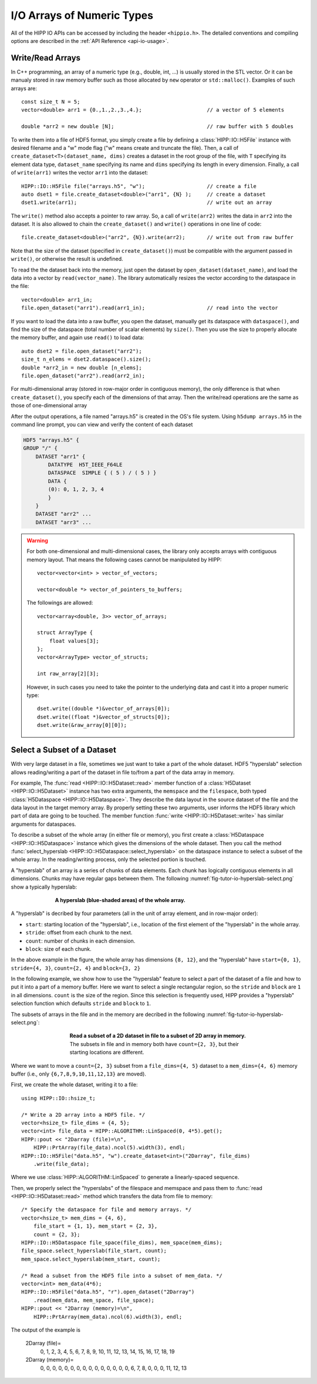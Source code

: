 I/O Arrays of Numeric Types
===============================================================

All of the HIPP IO APIs can be accessed by including the header ``<hippio.h>``. The detailed conventions
and compiling options are described in the :ref:`API Reference <api-io-usage>`.

Write/Read Arrays
--------------------------------------------------------------

In C++ programming, an array of a numeric type (e.g., double, int, ...) is usually stored 
in the STL vector. Or it can be manualy stored in raw memory buffer such as those allocated by ``new``
operator or ``std::malloc()``. Examples of such arrays are::

    const size_t N = 5;
    vector<double> arr1 = {0.,1.,2.,3.,4.};                     // a vector of 5 elements 
    
    double *arr2 = new double [N];                              // raw buffer with 5 doubles

To write them into a file of HDF5 format, you simply create a file by defining a 
:class:`HIPP::IO::H5File` instance with desired filename and a "w" mode flag 
("w" means create and truncate the file). Then, a call of 
``create_dataset<T>(dataset_name, dims)`` creates a dataset in the root group of the 
file, with ``T`` specifying its element data type, ``dataset_name`` specifying its 
name and ``dims`` specifying its length in every dimension. 
Finally, a call of ``write(arr1)`` writes the vector ``arr1`` into the dataset::

    HIPP::IO::H5File file("arrays.h5", "w");                    // create a file           
    auto dset1 = file.create_dataset<double>("arr1", {N} );     // create a dataset 
    dset1.write(arr1);                                          // write out an array

The ``write()`` method also accepts a pointer to raw array. So, a call of 
``write(arr2)`` writes the data in ``arr2`` into the dataset. 
It is also allowed to chain the ``create_dataset()`` and ``write()`` operations
in one line of code::

    file.create_dataset<double>("arr2", {N}).write(arr2);       // write out from raw buffer

Note that the size of the dataset (specified in ``create_dataset()``) must be 
compatible with the argument passed in ``write()``, or otherwise the result is 
undefined.

To read the the dataset back into the memory, just open the dataset by ``open_dataset(dataset_name)``,
and load the data into a vector by ``read(vector_name)``. The library automatically resizes 
the vector according to the dataspace in the file::

    vector<double> arr1_in;
    file.open_dataset("arr1").read(arr1_in);                    // read into the vector

If you want to load the data into a raw buffer, you open the dataset, manually 
get its dataspace with ``dataspace()``, and find the size of the dataspace 
(total number of scalar elements) by ``size()``. Then you use the size to properly
allocate the memory buffer, and again use ``read()`` to load data::

    auto dset2 = file.open_dataset("arr2");
    size_t n_elems = dset2.dataspace().size();
    double *arr2_in = new double [n_elems];
    file.open_dataset("arr2").read(arr2_in);

For multi-dimensional array (stored in row-major order in contiguous memory), 
the only difference is that when ``create_dataset()``, you specify each of the dimensions
of that array. Then the write/read operations are the same as those of one-dimensional array

.. code-block:: cpp
    :emphasize-lines: 3

    const size_t n0=2, n1=3, n2=4;
    vector<int> arr3(n0*n1*n2);
    file.create_dataset<int>("arr3", {n0, n1, n2}).write(arr3);
    file.open_dataset("arr3").read(arr3);

    /**
     * Again, for a reading into raw buffer, use dataspace() to retrive the 
     * dataspace, and use size() to get the total number of elements.
     */
    auto dset3 = file.open_dataset("arr3");
    int *arr3_in_buff = new int[ dset3.dataspace().size() ];
    dset3.read(arr3_in_buff);

After the output operations, a file named "arrays.h5" is created in the OS's file system.
Using ``h5dump arrays.h5`` in the command line prompt, you can view and verify the content of 
each dataset

.. code-block:: text 

    HDF5 "arrays.h5" {
    GROUP "/" {
        DATASET "arr1" {
            DATATYPE  H5T_IEEE_F64LE
            DATASPACE  SIMPLE { ( 5 ) / ( 5 ) }
            DATA {
            (0): 0, 1, 2, 3, 4
            }
        }
        DATASET "arr2" ...
        DATASET "arr3" ...

.. warning::

    For both one-dimensional and multi-dimensional cases, the library only accepts 
    arrays with contiguous memory layout. That means the following cases cannot 
    be manipulated by HIPP::

        vector<vector<int> > vector_of_vectors;

        vector<double *> vector_of_pointers_to_buffers;

    The followings are allowed::

        vector<array<double, 3>> vector_of_arrays;

        struct ArrayType {
            float values[3];
        };
        vector<ArrayType> vector_of_structs;

        int raw_array[2][3];

    However, in such cases you need to take the pointer to the underlying data and 
    cast it into a proper numeric type::

        dset.write((double *)&vector_of_arrays[0]);
        dset.write((float *)&vector_of_structs[0]);
        dset.write(&raw_array[0][0]);


Select a Subset of a Dataset
-------------------------------

With very large dataset in a file, sometimes we just want to take a part of
the whole dataset. HDF5 "hyperslab" selection allows reading/writing a part 
of the dataset in file to/from a part of the data array in memory. 

For example, The :func:`read <HIPP::IO::H5Dataset::read>` member function of a :class:`H5Dataset <HIPP::IO::H5Dataset>` 
instance has two extra arguments, the ``memspace`` and
the ``filespace``, both typed :class:`H5Dataspace <HIPP::IO::H5Dataspace>`. 
They describe the data layout in the source dataset of the file and 
the data layout in the target memory array. 
By properly setting these two arguments, 
user informs the HDF5 library which part of data are going to be touched.
The member function :func:`write <HIPP::IO::H5Dataset::write>` has similar 
arguments for dataspaces. 

To describe a subset of the whole array (in either file or memory), you 
first create a :class:`H5Dataspace <HIPP::IO::H5Dataspace>` instance which 
gives the dimensions of the whole dataset. Then you call the 
method :func:`select_hyperslab <HIPP::IO::H5Dataspace::select_hyperslab>` on 
the dataspace instance to select a subset of the whole array.
In the reading/writing process, only the selected portion is touched.

A "hyperslab" of an array is a series of chunks of data elements. Each chunk 
has logically contiguous elements in all dimensions. Chunks may have regular gaps 
between them. The following :numref:`fig-tutor-io-hyperslab-select.png` show a typically hyperslab:

.. _fig-tutor-io-hyperslab-select.png:
.. figure:: img/hyperslab-select.png
    :figwidth: 70%
    :align: center

    **A hyperslab (blue-shaded areas) of the whole array.**

A "hyperslab" is decribed by four parameters (all in the unit of array element, 
and in row-major order):

- ``start``: starting location of the "hyperslab", i.e., location of the first  
  element of the "hyperslab" in the whole array. 
- ``stride``: offset from each chunk to the next.
- ``count``: number of chunks in each dimension.
- ``block``: size of each chunk. 

In the above example in the figure, the whole array has dimensions ``{8, 12}``, and 
the "hyperslab" have ``start={0, 1}``, ``stride={4, 3}``, 
``count={2, 4}`` and ``block={3, 2}``
 
In the following example, we show how to use the "hyperslab" feature to select
a part of the dataset of a file and how to put it into a part of a memory buffer.
Here we want to select a single rectangular region, so the ``stride`` and ``block``
are ``1`` in all dimensions. ``count`` is the size of the region. Since this 
selection is frequently used, HIPP provides a "hyperslab" selection function
which defaults ``stride`` and ``block`` to ``1``.

The subsets of arrays in the file and in the memory are decribed in the following 
:numref:`fig-tutor-io-hyperslab-select.png`:

.. _fig-tutor-read-subset.png:
.. figure:: img/read-subset.png
    :figwidth: 60%
    :align: center

    **Read a subset of a 2D dataset in file to a subset of 2D array in memory.** 
    The subsets in file and in memory both have ``count={2, 3}``, but their 
    starting locations are different.

Where we want to move a ``count={2, 3}`` subset from a ``file_dims={4, 5}`` 
dataset to a ``mem_dims={4, 6}`` memory buffer 
(i.e., only ``{6,7,8,9,10,11,12,13}`` are moved).

First, we create the whole dataset, writing it to a file::

    using HIPP::IO::hsize_t;

    /* Write a 2D array into a HDF5 file. */
    vector<hsize_t> file_dims = {4, 5}; 
    vector<int> file_data = HIPP::ALGORITHM::LinSpaced(0, 4*5).get();
    HIPP::pout << "2Darray (file)=\n", 
        HIPP::PrtArray(file_data).ncol(5).width(3), endl;
    HIPP::IO::H5File("data.h5", "w").create_dataset<int>("2Darray", file_dims)
        .write(file_data);

Where we use :class:`HIPP::ALGORITHM::LinSpaced` to generate a linearly-spaced 
sequence.

Then, we properly select the "hyperslabs" of the filespace and memspace and pass 
them to :func:`read <HIPP::IO::H5Dataset::read>` method which transfers the 
data from file to memory::

    /* Specify the dataspace for file and memory arrays. */
    vector<hsize_t> mem_dims = {4, 6}, 
        file_start = {1, 1}, mem_start = {2, 3},
        count = {2, 3};
    HIPP::IO::H5Dataspace file_space(file_dims), mem_space(mem_dims);
    file_space.select_hyperslab(file_start, count);
    mem_space.select_hyperslab(mem_start, count);

    /* Read a subset from the HDF5 file into a subset of mem_data. */
    vector<int> mem_data(4*6);
    HIPP::IO::H5File("data.h5", "r").open_dataset("2Darray")
        .read(mem_data, mem_space, file_space);
    HIPP::pout << "2Darray (memory)=\n", 
        HIPP::PrtArray(mem_data).ncol(6).width(3), endl;

The output of the example is



    2Darray (file)=
      0,  1,  2,  3,  4,
      5,  6,  7,  8,  9,
      10, 11, 12, 13, 14,
      15, 16, 17, 18, 19
    2Darray (memory)=
      0,  0,  0,  0,  0,  0,
      0,  0,  0,  0,  0,  0,
      0,  0,  0,  6,  7,  8,
      0,  0,  0, 11, 12, 13
